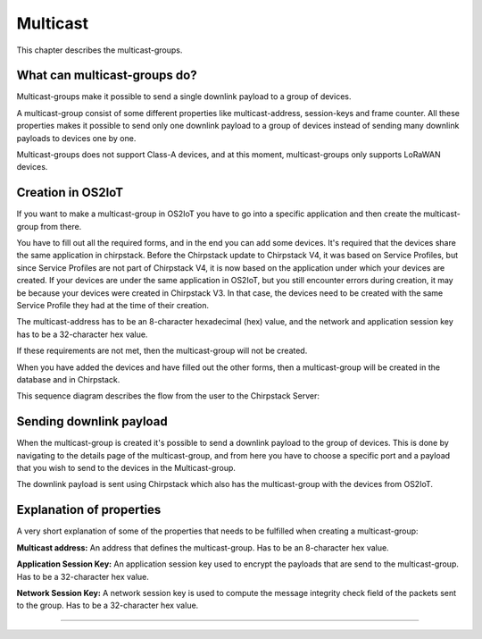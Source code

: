 Multicast
======================

This chapter describes the multicast-groups.

What can multicast-groups do?
---------------------------------------------
Multicast-groups make it possible to send a single downlink payload to a group of devices.

A multicast-group consist of some different properties like multicast-address, session-keys and frame counter. All these properties makes it possible to send only one downlink payload to a group
of devices instead of sending many downlink payloads to devices one by one.

Multicast-groups does not support Class-A devices, and at this moment, multicast-groups only supports LoRaWAN devices.

Creation in OS2IoT
-------------------
If you want to make a multicast-group in OS2IoT you have to go into a specific application and then create the multicast-group from there.

You have to fill out all the required forms, and in the end you can add some devices. It's required that the devices share the same application in chirpstack.
Before the Chirpstack update to Chirpstack V4, it was based on Service Profiles, but since Service Profiles are not part of Chirpstack V4, it is now based on the application under which your devices are created.
If your devices are under the same application in OS2IoT, but you still encounter errors during creation, it may be because your devices were created in Chirpstack V3. In that case, the devices need to be created with the same Service Profile they had at the time of their creation.

The multicast-address has to be an 8-character hexadecimal (hex) value, and the network and application session key has to be a 32-character hex value. 

If these requirements are not met, then the multicast-group will not be created.

When you have added the devices and have filled out the other forms, then a multicast-group will be created in the database and in Chirpstack.

This sequence diagram describes the flow from the user to the Chirpstack Server:
|image1|

Sending downlink payload
-------------------------

When the multicast-group is created it's possible to send a downlink payload to the group of devices. This is done by navigating to the details page of the multicast-group, and from here you have to choose a specific port and a payload that you wish to send to the devices in the Multicast-group.

The downlink payload is sent using Chirpstack which also has the multicast-group with the devices from OS2IoT.  

Explanation of properties
--------------------------

A very short explanation of some of the properties that needs to be fulfilled when creating a multicast-group:

**Multicast address:** An address that defines the multicast-group. Has to be an 8-character hex value.

**Application Session Key:** An application session key used to encrypt the payloads that are send to the multicast-group. Has to be a 32-character hex value.

**Network Session Key:** A network session key is used to compute the message integrity check field of the packets sent to the group. Has to be a 32-character hex value.

----------

.. |image1| image:: ./media/image2.png